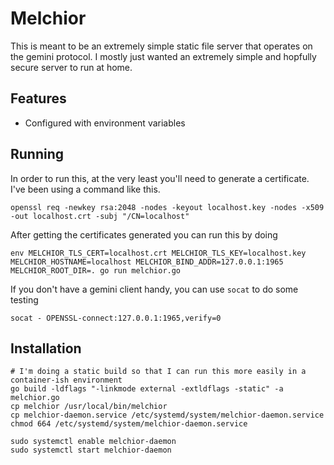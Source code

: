 * Melchior

This is meant to be an extremely simple static file server that
operates on the gemini protocol. I mostly just wanted an extremely
simple and hopfully secure server to run at home.

** Features

- Configured with environment variables

** Running

In order to run this, at the very least you'll need to generate a
certificate. I've been using a command like this.

#+BEGIN_SRC
openssl req -newkey rsa:2048 -nodes -keyout localhost.key -nodes -x509 -out localhost.crt -subj "/CN=localhost"
#+END_SRC

After getting the certificates generated you can run this by doing

#+BEGIN_SRC
env MELCHIOR_TLS_CERT=localhost.crt MELCHIOR_TLS_KEY=localhost.key MELCHIOR_HOSTNAME=localhost MELCHIOR_BIND_ADDR=127.0.0.1:1965 MELCHIOR_ROOT_DIR=. go run melchior.go
#+END_SRC

If you don't have a gemini client handy, you can use ~socat~ to do
some testing
#+BEGIN_SRC
socat - OPENSSL-connect:127.0.0.1:1965,verify=0
#+END_SRC


** Installation

#+begin_src
# I'm doing a static build so that I can run this more easily in a container-ish environment
go build -ldflags "-linkmode external -extldflags -static" -a melchior.go
cp melchior /usr/local/bin/melchior
cp melchior-daemon.service /etc/systemd/system/melchior-daemon.service
chmod 664 /etc/systemd/system/melchior-daemon.service

sudo systemctl enable melchior-daemon
sudo systemctl start melchior-daemon
#+end_src
